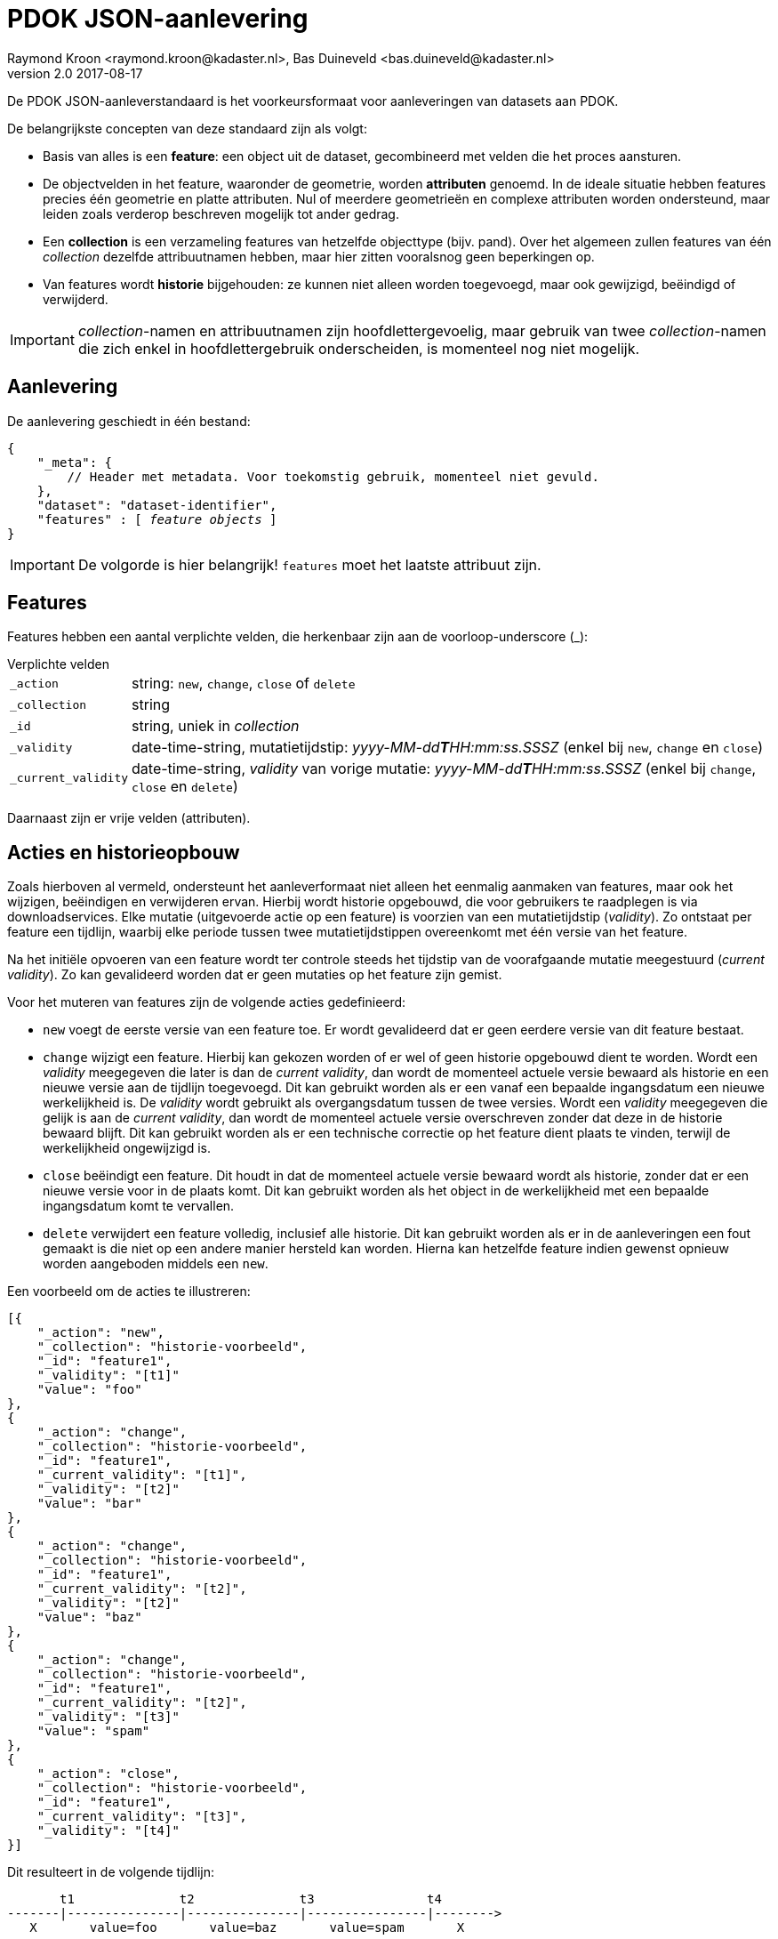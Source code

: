 = PDOK JSON-aanlevering
Raymond Kroon <raymond.kroon@kadaster.nl>, Bas Duineveld <bas.duineveld@kadaster.nl>
v2.0 2017-08-17

De PDOK JSON-aanleverstandaard is het voorkeursformaat voor aanleveringen van datasets aan PDOK.

De belangrijkste concepten van deze standaard zijn als volgt:

* Basis van alles is een *feature*: een object uit de dataset, gecombineerd met velden die het proces aansturen.
* De objectvelden in het feature, waaronder de geometrie, worden *attributen* genoemd.
In de ideale situatie hebben features precies één geometrie en platte attributen.
Nul of meerdere geometrieën en complexe attributen worden ondersteund, maar leiden zoals verderop beschreven mogelijk
tot ander gedrag.
* Een *collection* is een verzameling features van hetzelfde objecttype (bijv. pand).
Over het algemeen zullen features van één _collection_ dezelfde attribuutnamen hebben, maar hier zitten vooralsnog geen
beperkingen op.
* Van features wordt *historie* bijgehouden: ze kunnen niet alleen worden toegevoegd, maar ook gewijzigd, beëindigd of
verwijderd.

IMPORTANT: __collection__-namen en attribuutnamen zijn hoofdlettergevoelig, maar gebruik van twee __collection__-namen
die zich enkel in hoofdlettergebruik onderscheiden, is momenteel nog niet mogelijk.

== Aanlevering
De aanlevering geschiedt in één bestand:

[source, json, subs="macros"]
----
{
    "_meta": {
        // Header met metadata. Voor toekomstig gebruik, momenteel niet gevuld.
    },
    "dataset": "dataset-identifier",
    "features" : pass:quotes[[ _feature objects_ ]]
}
----

IMPORTANT: De volgorde is hier belangrijk! `features` moet het laatste attribuut zijn.

== Features
Features hebben een aantal verplichte velden, die herkenbaar zijn aan de voorloop-underscore (_):

.Verplichte velden
[horizontal]
`_action`:: string: `new`, `change`, `close` of `delete`
`_collection`:: string
`_id`:: string, uniek in _collection_
`_validity`:: date-time-string, mutatietijdstip: _yyyy-MM-dd**T**HH:mm:ss.SSSZ_ (enkel bij `new`, `change` en `close`)
`_current_validity`:: date-time-string, _validity_ van vorige mutatie: _yyyy-MM-dd**T**HH:mm:ss.SSSZ_ (enkel bij
`change`, `close` en `delete`)

Daarnaast zijn er vrije velden (attributen).

== Acties en historieopbouw
Zoals hierboven al vermeld, ondersteunt het aanleverformaat niet alleen het eenmalig aanmaken van features, maar ook het
wijzigen, beëindigen en verwijderen ervan.
Hierbij wordt historie opgebouwd, die voor gebruikers te raadplegen is via downloadservices.
Elke mutatie (uitgevoerde actie op een feature) is voorzien van een mutatietijdstip (_validity_).
Zo ontstaat per feature een tijdlijn, waarbij elke periode tussen twee mutatietijdstippen overeenkomt met één versie
van het feature.

Na het initiële opvoeren van een feature wordt ter controle steeds het tijdstip van de voorafgaande mutatie meegestuurd
(_current validity_).
Zo kan gevalideerd worden dat er geen mutaties op het feature zijn gemist.

Voor het muteren van features zijn de volgende acties gedefinieerd:

- `new` voegt de eerste versie van een feature toe.
Er wordt gevalideerd dat er geen eerdere versie van dit feature bestaat.
- `change` wijzigt een feature.
Hierbij kan gekozen worden of er wel of geen historie opgebouwd dient te worden.
Wordt een _validity_ meegegeven die later is dan de _current validity_, dan wordt de momenteel actuele versie bewaard
als historie en een nieuwe versie aan de tijdlijn toegevoegd.
Dit kan gebruikt worden als er een vanaf een bepaalde ingangsdatum een nieuwe werkelijkheid is.
De _validity_ wordt gebruikt als overgangsdatum tussen de twee versies.
Wordt een _validity_ meegegeven die gelijk is aan de _current validity_, dan wordt de momenteel actuele versie
overschreven zonder dat deze in de historie bewaard blijft.
Dit kan gebruikt worden als er een technische correctie op het feature dient plaats te vinden, terwijl de werkelijkheid
ongewijzigd is.
- `close` beëindigt een feature.
Dit houdt in dat de momenteel actuele versie bewaard wordt als historie, zonder dat er een nieuwe versie voor in de
plaats komt.
Dit kan gebruikt worden als het object in de werkelijkheid met een bepaalde ingangsdatum komt te vervallen.
- `delete` verwijdert een feature volledig, inclusief alle historie.
Dit kan gebruikt worden als er in de aanleveringen een fout gemaakt is die niet op een andere manier hersteld kan
worden.
Hierna kan hetzelfde feature indien gewenst opnieuw worden aangeboden middels een `new`.

Een voorbeeld om de acties te illustreren:
[source, json]
----
[{
    "_action": "new",
    "_collection": "historie-voorbeeld",
    "_id": "feature1",
    "_validity": "[t1]"
    "value": "foo"
},
{
    "_action": "change",
    "_collection": "historie-voorbeeld",
    "_id": "feature1",
    "_current_validity": "[t1]",
    "_validity": "[t2]"
    "value": "bar"
},
{
    "_action": "change",
    "_collection": "historie-voorbeeld",
    "_id": "feature1",
    "_current_validity": "[t2]",
    "_validity": "[t2]"
    "value": "baz"
},
{
    "_action": "change",
    "_collection": "historie-voorbeeld",
    "_id": "feature1",
    "_current_validity": "[t2]",
    "_validity": "[t3]"
    "value": "spam"
},
{
    "_action": "close",
    "_collection": "historie-voorbeeld",
    "_id": "feature1",
    "_current_validity": "[t3]",
    "_validity": "[t4]"
}]
----

Dit resulteert in de volgende tijdlijn:

----
       t1              t2              t3               t4
-------|---------------|---------------|----------------|-------->
   X       value=foo       value=baz       value=spam       X
----

Hierbij staat X voor: er is in deze periode geen versie van dit feature.

Tot slot kan het feature verwijderd worden met:
[source, json]
----
{
    "_action": "delete",
    "_id": "feature1",
    "_collection": "historie-voorbeeld",
    "_current_validity": "[t4]"
}
----

== Attributen
De attributen (vrije velden) van een feature mogen simple types (string, numeriek, boolean) zijn, complex types
(arrays of subobjecten), voorgedefinieerde functies of geometrieobjecten (in een van de ondersteunde formaten, zie
verderop).
Het type wordt bepaald op basis van het eerste voorkomen van een attribuut.

=== Complex types
Complex types kunnen bijvoorbeeld gebruikt worden als een feature subobjecten bevat.
Een typisch voorbeeld is een pand dat een vlakgeometrie heeft, maar daarnaast één of meer nummeraanduidingen met eigen
attributen en een puntgeometrie.

Bij het gebruik van complex types dient er rekening mee gehouden te worden dat deze voor de viewservices afgesplitst
worden als aparte lagen.
In het bovengenoemde voorbeeld zou een laag `pand` en een laag `pand$nummeraanduiding` ontstaan.
Om deze reden zijn complex types in sommige delen van de verwerkingspijplijn duurder dan simple types en dienen ze dus
alleen gebruikt te worden als ze daadwerkelijk een toegevoegde waarde hebben t.o.v. platte attributen.

=== Functies
Een functie kan gebruikt worden als een attribuut omgezet dient te worden naar een ander type dan string, numeriek of
boolean.
Het zijn dus in feite voorgedefinieerde types.
Functies worden als volgt aangeroepen:
[source, json]
----
["~#functienaam", [param1, param2, ...]]
----

Op dit moment zijn de volgende functies beschikbaar:

.Beschikbare functies
[horizontal]
`~#moment`:: date-time-string (_yyyy-MM-dd**T**HH:mm:ss.SSSZ_) -> `DateTime`
`~#date`:: date-string (_yyyy-MM-dd_) -> `LocalDate`
`~#int`:: `Integer`
`~#boolean`:: `Boolean`
`~#double`:: `Double`
`~#geometry`:: geometrieobject (zie verderop)

De functies `~#int`, `~#boolean` en `~#double` zijn er als alternatief voor de automatische detectie van het
attribuuttype.
Ze komen vooral van pas als voor een bepaald attribuut lege (`null`) waardes kunnen voorkomen, omdat het type dan niet
automatisch bepaald kan worden.
In het laatste geval kiest de automatische detectie voor string als er geen functie gebruikt wordt.

Voorbeeld:
[source, json]
----
{
    "getalEen": 15, // Integer
    "getalTwee": null, // String
    "getalDrie": ["~#int", null] // Integer
}
----

=== Geometrieën
Voor geometrieën worden de formaten GML en WKT ondersteund.
Mogelijk wordt in de toekomst ondersteuning voor GeoJSON toegevoegd.

Dat het bij een attribuut om een geometrie gaat, kan op twee manieren aangegeven worden.
Heet het attribuut `_geometry`, dan wordt dit automatisch als geometrie geïnterpreteerd.
Heet het attribuut anders, dan dient bovengenoemde functie `~#geometry` gebruikt te worden.

Voorbeelden:
[source, json]
----
"_geometry":{
    "type": "gml",
    "gml": "<?xml version=\"1.0\" encoding=\"UTF-8\"?>
            <gml:Point xmlns:gml=\"http://www.opengis.net/gml\" srsName=\"urn:ogc:def:crs:EPSG::28992\">
                <gml:pos srsDimension=\"2\">154676.328 464046.743</gml:pos>
            </gml:Point>"
},
"andereGeometrie": ["~#geometry", {
    "type": "wkt",
    "wkt": "LINESTRING (154676.328 464046.743, 154676.578 464046.743, 154674.285 464048.372)",
    "srid": 28992
}]
----

Het veld `srid` is optioneel.
Als het wordt weggelaten, wordt 28992 (Amersfoort / RD New) gebruikt.

==== Feature zonder geometrie
Een feature zonder geometrie wordt ook verwerkt.
De data kan dan echter niet gevisualiseerd worden.
Wel is deze zichtbaar in eventuele downloadservices.
Voor de rest is een feature zonder geometrie hetzelfde als een feature met geometrie.
